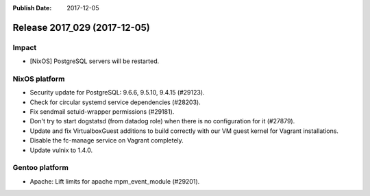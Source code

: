 :Publish Date: 2017-12-05

Release 2017_029 (2017-12-05)
-----------------------------

Impact
^^^^^^

* [NixOS] PostgreSQL servers will be restarted.


NixOS platform
^^^^^^^^^^^^^^

* Security update for PostgreSQL: 9.6.6, 9.5.10, 9.4.15 (#29123).
* Check for circular systemd service dependencies (#28203).
* Fix sendmail setuid-wrapper permissions (#29181).
* Don't try to start dogstatsd (from datadog role) when there is no
  configuration for it (#27879).
* Update and fix VirtualboxGuest additions to build correctly with our VM guest
  kernel for Vagrant installations.
* Disable the fc-manage service on Vagrant completely.
* Update vulnix to 1.4.0.


Gentoo platform
^^^^^^^^^^^^^^^

* Apache: Lift limits for apache mpm_event_module (#29201).


.. vim: set spell spelllang=en:
